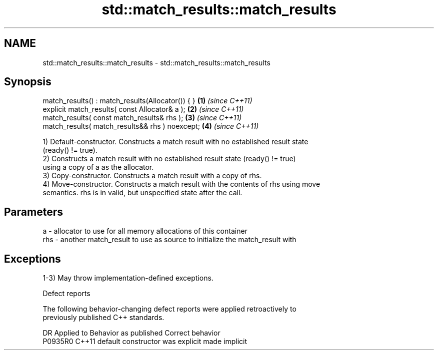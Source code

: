 .TH std::match_results::match_results 3 "2021.11.17" "http://cppreference.com" "C++ Standard Libary"
.SH NAME
std::match_results::match_results \- std::match_results::match_results

.SH Synopsis
   match_results() : match_results(Allocator()) { } \fB(1)\fP \fI(since C++11)\fP
   explicit match_results( const Allocator& a );    \fB(2)\fP \fI(since C++11)\fP
   match_results( const match_results& rhs );       \fB(3)\fP \fI(since C++11)\fP
   match_results( match_results&& rhs ) noexcept;   \fB(4)\fP \fI(since C++11)\fP

   1) Default-constructor. Constructs a match result with no established result state
   (ready() != true).
   2) Constructs a match result with no established result state (ready() != true)
   using a copy of a as the allocator.
   3) Copy-constructor. Constructs a match result with a copy of rhs.
   4) Move-constructor. Constructs a match result with the contents of rhs using move
   semantics. rhs is in valid, but unspecified state after the call.

.SH Parameters

   a   - allocator to use for all memory allocations of this container
   rhs - another match_result to use as source to initialize the match_result with

.SH Exceptions

   1-3) May throw implementation-defined exceptions.

   Defect reports

   The following behavior-changing defect reports were applied retroactively to
   previously published C++ standards.

     DR    Applied to      Behavior as published       Correct behavior
   P0935R0 C++11      default constructor was explicit made implicit
